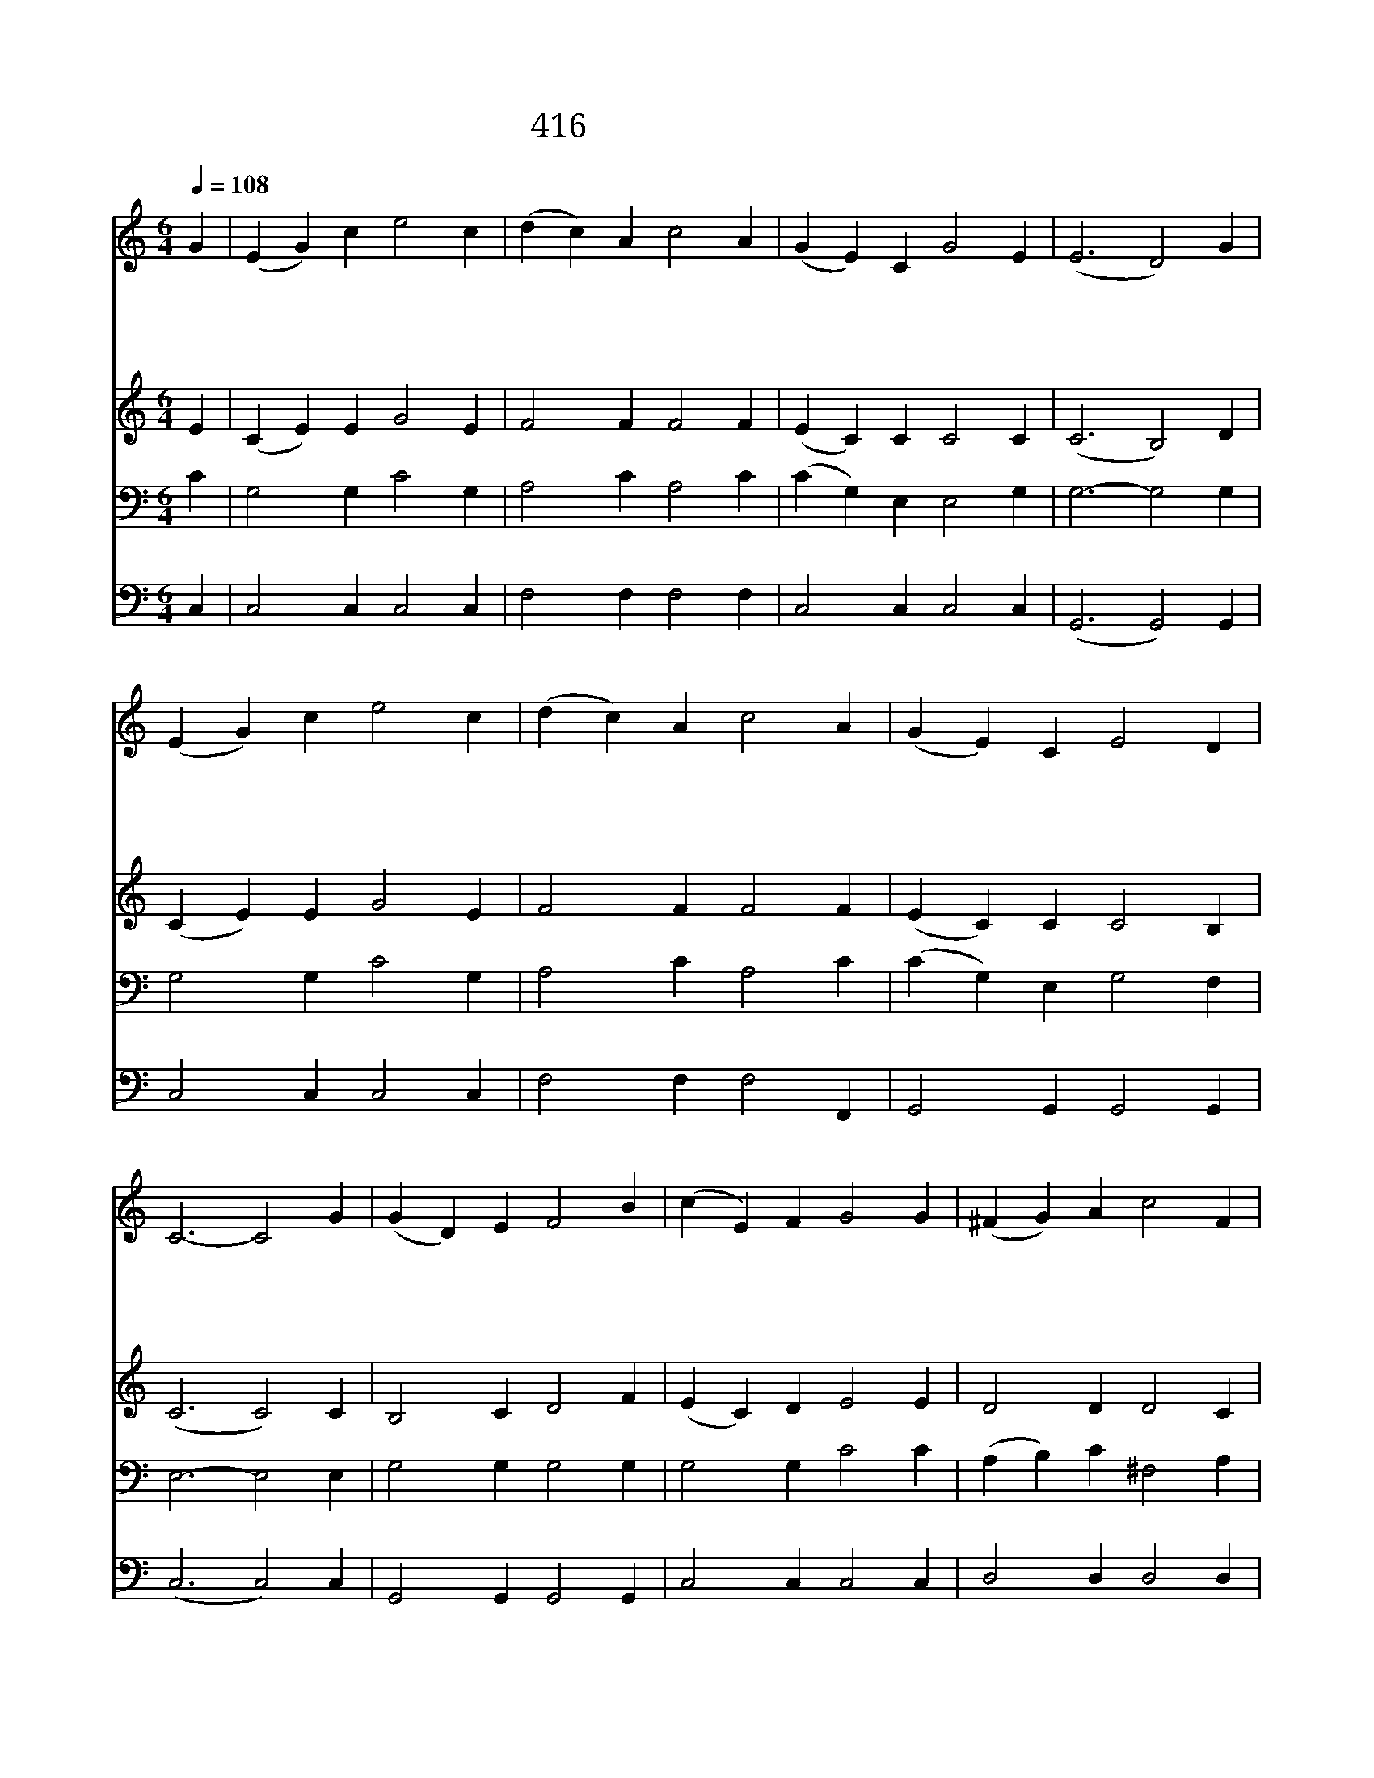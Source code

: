 X:294
T:416 하나님은 외아들을
Z:T.Mitani/Anonymous
Z:Copyright © 1998 by ÀüµµÈ¯
Z:All Rights Reserved
%%score 1 2 3 4
L:1/4
Q:1/4=108
M:6/4
I:linebreak $
K:C
V:1 treble
V:2 treble
V:3 bass
V:4 bass
V:1
 G | (E G) c e2 c | (d c) A c2 A | (G E) C G2 E | (E3 D2) G | (E G) c e2 c | (d c) A c2 A | %7
w: 하|나 * 님 은 외|아 * 들 을 주|시 * 는 데 까|지 * 세|상 * 사 람 사|랑 * 하 니 참|
w: 하|나 * 님 을 배|반 * 하 고 멀|리 * 떠 난 우|리 * 원|수 * 같 이 대|적 * 하 나 사|
w: 세|상 * 죄 를 사|하 * 시 려 우|리 * 죽 을 대|신 * 성|자 * 예 수 십|자 * 가 에 고|
w: 이|사 * 랑 에 감|복 * 하 여 곧|주 * 께 나 오|라 * 곤|한 * 영 혼 주|께 * 맡 겨 구|
 (G E) C E2 D | C3- C2 G | (G D) E F2 B | (c E) F G2 G | (^F G) A c2 F | G3- G2 F | (E G) c e2 c | %14
w: 사 * 랑 이 로|다 * 하|나 * 님 은 사|랑 * 이 라 죄|악 * 에 빠 졌|던 * 우|리 * 까 지 사|
w: 랑 * 하 여 주|네 * *||||||
w: 난 * 받 으 셨|네 * *||||||
w: 원 * 을 얻 으|라 * *||||||
 (d c) A c2 A | (G E) C E2 D | C3- C2 |] |] %18
w: 랑 * 하 니 참|사 * 랑 아 닌|가 *||
w: ||||
w: ||||
w: ||||
V:2
 E | (C E) E G2 E | F2 F F2 F | (E C) C C2 C | (C3 B,2) D | (C E) E G2 E | F2 F F2 F | %7
 (E C) C C2 B, | (C3 C2) C | B,2 C D2 F | (E C) D E2 E | D2 D D2 C | (B,3 B,2) D | (C E) E G2 E | %14
 F2 F F2 F | (E C) C C2 B, | C3- C2 |] |] %18
V:3
 C | G,2 G, C2 G, | A,2 C A,2 C | (C G,) E, E,2 G, | G,3- G,2 G, | G,2 G, C2 G, | A,2 C A,2 C | %7
 (C G,) E, G,2 F, | E,3- E,2 E, | G,2 G, G,2 G, | G,2 G, C2 C | (A, B,) C ^F,2 A, | G,3- G,2 G, | %13
 G,2 G, C2 G, | A,2 C A,2 C | (C G,) E, G,2 F, | E,3- E,2 |] |] %18
V:4
 C, | C,2 C, C,2 C, | F,2 F, F,2 F, | C,2 C, C,2 C, | (G,,3 G,,2) G,, | C,2 C, C,2 C, | %6
 F,2 F, F,2 F,, | G,,2 G,, G,,2 G,, | (C,3 C,2) C, | G,,2 G,, G,,2 G,, | C,2 C, C,2 C, | %11
 D,2 D, D,2 D, | (G,,3 G,,2) G,, | C,2 C, C,2 C, | F,2 F, F,2 F,, | G,,2 G,, G,,2 G,, | C,3- C,2 |] %17
 |] %18
